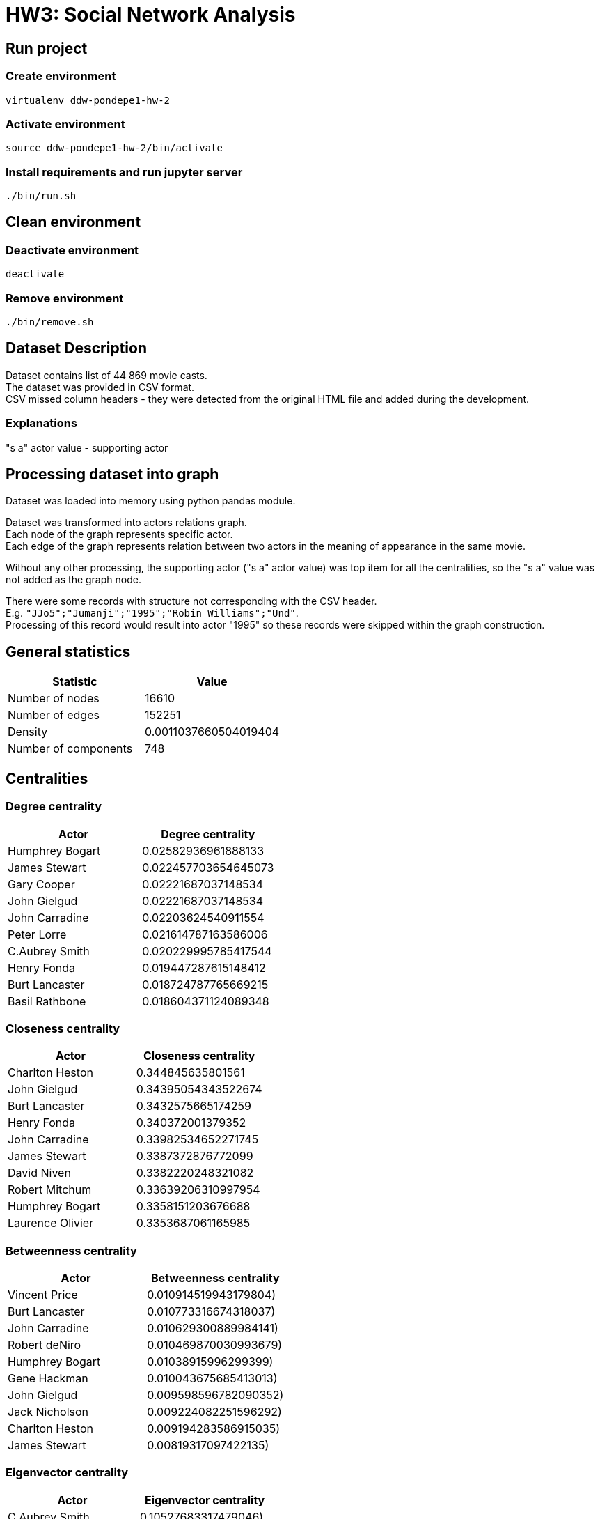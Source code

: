 = HW3: Social Network Analysis

== Run project

=== Create environment

[source, bash]
----
virtualenv ddw-pondepe1-hw-2
----

=== Activate environment

[source, bash]
----
source ddw-pondepe1-hw-2/bin/activate
----

=== Install requirements and run jupyter server

[source, bash]
----
./bin/run.sh
----

== Clean environment

=== Deactivate environment

[source, bash]
----
deactivate
----

=== Remove environment

[source, bash]
----
./bin/remove.sh
----

== Dataset Description

Dataset contains list of 44 869 movie casts. +
The dataset was provided in CSV format. +
CSV missed column headers - they were detected from the original HTML file and added during the development.

=== Explanations

"s a" actor value - supporting actor

== Processing dataset into graph

Dataset was loaded into memory using python pandas module. +

Dataset was transformed into actors relations graph. +
Each node of the graph represents specific actor. +
Each edge of the graph represents relation between two actors in the meaning of appearance in the same movie.

Without any other processing, the supporting actor ("s a" actor value) was top item for all the centralities, so the "s a" value was not added as the graph node.

There were some records with structure not corresponding with the CSV header. +
E.g. `"JJo5";"Jumanji";"1995";"Robin Williams";"Und"`. +
Processing of this record would result into actor "1995" so these records were skipped within the graph construction.

== General statistics

|===
| Statistic | Value

| Number of nodes | 16610
| Number of edges | 152251
| Density | 0.0011037660504019404
| Number of components | 748
|===

== Centralities

=== Degree centrality

|===
| Actor | Degree centrality

| Humphrey Bogart | 0.02582936961888133
| James Stewart | 0.022457703654645073
| Gary Cooper | 0.02221687037148534
| John Gielgud | 0.02221687037148534
| John Carradine | 0.02203624540911554
| Peter Lorre | 0.021614787163586006
| C.Aubrey Smith | 0.020229995785417544
| Henry Fonda | 0.019447287615148412
| Burt Lancaster | 0.018724787765669215
| Basil Rathbone | 0.018604371124089348
|===

=== Closeness centrality

|===
| Actor | Closeness centrality

| Charlton Heston | 0.344845635801561
| John Gielgud | 0.34395054343522674
| Burt Lancaster | 0.3432575665174259
| Henry Fonda | 0.340372001379352
| John Carradine | 0.33982534652271745
| James Stewart | 0.3387372876772099
| David Niven | 0.3382220248321082
| Robert Mitchum | 0.33639206310997954
| Humphrey Bogart | 0.3358151203676688
| Laurence Olivier | 0.3353687061165985
|===

=== Betweenness centrality

|===
| Actor | Betweenness centrality

| Vincent Price | 0.010914519943179804)
| Burt Lancaster | 0.010773316674318037)
| John Carradine | 0.010629300889984141)
| Robert deNiro | 0.010469870030993679)
| Humphrey Bogart | 0.01038915996299399)
| Gene Hackman | 0.010043675685413013)
| John Gielgud | 0.009598596782090352)
| Jack Nicholson | 0.009224082251596292)
| Charlton Heston | 0.009194283586915035)
| James Stewart | 0.00819317097422135)


|===

=== Eigenvector centrality

|===
| Actor | Eigenvector centrality

| C.Aubrey Smith | 0.10527683317479046)
| John Carradine | 0.09890130374344182)
| James Stewart | 0.09305088872021564)
| Peter Lorre | 0.09255643718949176)
| John Gielgud | 0.0915831074918527)
| Basil Rathbone | 0.08981921063491403)
| Gary Cooper | 0.08938955258000875)
| David Niven | 0.08746695187553871)
| Andy Devine | 0.08728719728815929)
| Humphrey Bogart | 0.08503246285164423)

|===

== Communities

Based on the dataset and the graph construction, communities represent groups of actors that appeared in common movies.

The largest clique community in dataset is of size 59 nodes.

    ('Beverly Bane', 1)
    ('Ralph Forbes', 1)
    ('Laurence Harvey', 1)
    ('Gulio Garbinetti', 1)
    ('Edna May Oliver', 1)
    ('John McEnery', 1)
    ('John Gielgud', 1)
    ('Paul Hardwick', 1)
    ('Robert Warwick', 1)
    ('Milo OShea', 1)
    ('Paul Panzer', 1)
    ('Susan Shentall', 1)
    ('Mario Caserini', 1)
    ('Rosemarie Dexter', 1)
    ('C.Aubrey Smith', 1)
    ('Gustav Serena', 1)
    ('Virginia Hammond', 1)
    ('Henry Kolker', 1)
    ('Francis X. Bushman', 1)
    ('Leslie Howard', 1)
    ('Enzo Fiermonte', 1)
    ('Basil Rathbone', 1)
    ('Francesca Bertini', 1)
    ('Olivia Hussey', 1)
    ('Theda Bara', 1)
    ('Sir Godrey Teale', 1)
    ('Antionio Pierfrederici', 1)
    ('Lela Mourad', 1)
    ('Norman Wooland', 1)
    ('Violet KembleCooper', 1)
    ('Julia M. Taylor', 1)
    ('Ibrahim Hamouda', 1)
    ('Norma Shearer', 1)
    ('td> Claire Danes<', 1)
    ('Laurence Olivier', 1)
    ('Natasha Peryy', 1)
    ('Sebastian Cabot', 1)
    ('Maria Gasperini', 1)
    ('Flora Robson', 1)
    ('Lydia Sherwood', 1)
    ('Nietta Zocchi', 1)
    ('Mary Malone', 1)
    ('Esmeralda Ruspoli', 1)
    ('Aldo Zollo', 1)
    ('Michael York', 1)
    ('Harry Hilliard', 1)
    ('John Barrymore', 1)
    ('Roberto Bisacco', 1)
    ('Leonard Whiting', 1)
    ('Bruce Robinson', 1)
    ('Reginald Denny', 1)
    ('George A. Lessey', 1)
    ('Conway Tearle', 1)
    ('Andy Devine', 1)
    ('Leonardo DiCaprio', 1)
    ('Bill Travers', 1)
    ('Mervyn Johns', 1)
    ('Meynier', 1)
    ('Florence Lawrence', 1)

Except the largest community, there are e.g. 5 communities of size greater or equal to 35.

== Kevin Bacon numbers

Kevin Bacon number represents distance of an actor from Kevin Bacon measured in length of the path from the given actor's node to Kevin Bacon's node in the relational graph.

As we can see, there are some actors with infinite Kevin Bacon number in the graph. It means that the path between the given actors and Kevin Bacon doesn't exist. In other words, these actors didn't play with anyone who played with anyone who played (the relation doesn't exist recursively) in the same movie with Kevin Bacon. It implies that the graph is divided into more components.

In later development, python's `inf` constant was replaces by `len(G.nodes())` value due to `GEFX` data type constraint over the `kevin_bacon_number` node attribute.

**Actors by Kevin Bacon number descending**

|===
| Actor | Kevin Bacon number

| Abel Gance | inf
| Abel Salazar | inf
| Abishek Kapoor | inf
| Adolfas Mekas | inf
| Adolph Gance | inf
| Adriana Asti | inf
| Agnes deMille | inf
| Aida Leiner | inf
| Ajay Devgan | inf
| Ajita Wist | inf
|===

Next tables contain top and bottom 10 actors by Kevin Bacon number including only finite values.

**Actors by Kevin Bacon number descending (finite only)**

|===
| Actor | Kevin Bacon number

| Haradhan Banerjee | 4
| Haren Chatterjee | 4
| Kazuo Hasegawa | 4
| Adrienne Servatie | 3
| Agnes Jaoui | 3
| Akira Emoto | 3
| Alain Bécourt | 3
| Alan Delon | 3
| Alan Freed | 3
| Albert Steinrück | 3
|===

In the following table we can see that the only actor with zero KB number value is Kevin Bacon. +
Actors having KB number value equal to 1 played in some movie with Kevin Bacon.

**Actors by Kevin Bacon number ascending**

|===
| Actor | Kevin Bacon number

| Kevin Bacon | 0
| Aaron Michael Metchik | 1
| Aaron Spelling | 1
| Abe Vigoda | 1
| Adam Roarke | 1
| Adam West | 1
| Adolphe Menjou | 1
| Aerik Egan | 1
| Aidan Quinn | 1
| Al Karth | 1
|===

== Visualizations

=== Graph reduction

To be able to visualize the dataset, actors appearing in movies with 5 or more casts were removed from the graph for visualization.

Following table describes general statistics of the reduced graph:

|===
| Statistic | Value

| Number of nodes | 4853
| Number of edges | 43510
| Density | 0.003695625843322112
| Number of components | 15
|===

=== Main component full view

image::./results/gephi_screenshots/main_component.png[,900,]

=== Main component outer view

image::./results/gephi_screenshots/main_component_outer.png[,900,]

=== Isolated components

image::./results/gephi_screenshots/isolated_components.png[,900,]

=== Isolated components zoom

image::./results/gephi_screenshots/isolated_components_zoom.png[,900,]

As we can see, isolated components are not connected to the main component. +
Theoretically, I assume that Kevin Bacon number should equal to `len(G_reduced.nodes())` for the actors within the isolated components.

Lets test e.g. the `Matthew Settle` Kevin Bacon number.

image::./results/gephi_screenshots/isolated_actor_kb_number_test.png[,900,]

As we can see, KB number is equal to `len(G_reduced.nodes())`.

=== Kevin Bacon number partitioning

image::./results/gephi_screenshots/kevin_bacon_partitioning.png[,900,]

=== networkx community partitioning

image::./results/gephi_screenshots/community_partitioning.png[,900,]

=== Degree centrality ranking

image::./results/gephi_screenshots/degree_centrality_ranking.png[,900,]

image::./results/gephi_screenshots/degree_centrality_zoom.png[,900,]

=== Closeness centrality ranking

image::./results/gephi_screenshots/closeness_centrality_ranking.png[,900,]

=== Betweenness centrality ranking

image::./results/gephi_screenshots/betweeness_centrality_ranking.png[,900,]

=== Eigenvector centrality ranking

image::./results/gephi_screenshots/eigenvector_centrality_ranking.png[,900,]

image::./results/gephi_screenshots/eigenvector_centrality_zoom.png[,900,]

== Issues during implementation

I had some minor issues with processing the CSV file.

The CSV header line was missing so I added the header line at the beginning of the file.

I also found some lines that breaks CSV format (differs in some columns from other lines).
That led to creating nodes for including e.g. movie's year of shooting except the actor.
I solved this by filtering out numeric values from extracted actors.

I had to study how to perform grouping and aggregation by the given column using pandas library. It turned out as a very useful and powerful library. The grouping + aggregation is implemented in single function `value_counts` called upon the given column.

Gephi had problems with OpenGL on my system. It required to export following variable:

    export LIBGL_ALWAYS_SOFTWARE=1

== Ideas for extensions/improvements/future work

At the end of the analysis I found out that there are more forms of "supporting actor" indication. It should be filtered out from the dataset in the future.

Analysis of interpersonal relations could by used for detecting influential nodes (people) who are worth contacting e.g. for collaboration on some campaign.
